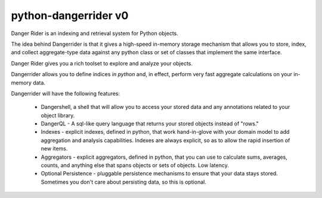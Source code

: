 python-dangerrider v0 
===========================

Danger Rider is an indexing and retrieval system for Python objects.

The idea behind Dangerrider is that it gives a high-speed in-memory storage
mechanism that allows you to store, index, and collect aggregate-type data
against any python class or set of classes that implement the same interface.  

Danger Rider gives you a rich toolset to explore and analyze your
objects.

Dangerrider allows you to define indices *in python* and, in effect,
perform very fast aggregate calculations on your in-memory data.

Dangerrider will have the following features:

    * Dangershell, a shell that will allow you to access your stored
      data and any annotations related to your object library.

    * DangerQL - A sql-like query language that returns your stored
      objects instead of "rows." 

    * Indexes - explicit indexes, defined in python, that work hand-in-glove with
      your domain model to add aggregation and analysis capabilities.
      Indexes are always explicit, so as to allow the rapid insertion of
      new items.
    
    * Aggregators - explicit aggregators, defined in python, that you
      can use to calculate sums, averages, counts, and anything else
      that spans objects or sets of objects.  Low latency.

    * Optional Persistence - pluggable persistence mechanisms to ensure that your
      data stays stored.  Sometimes you don't care about persisting
      data, so this is optional.

